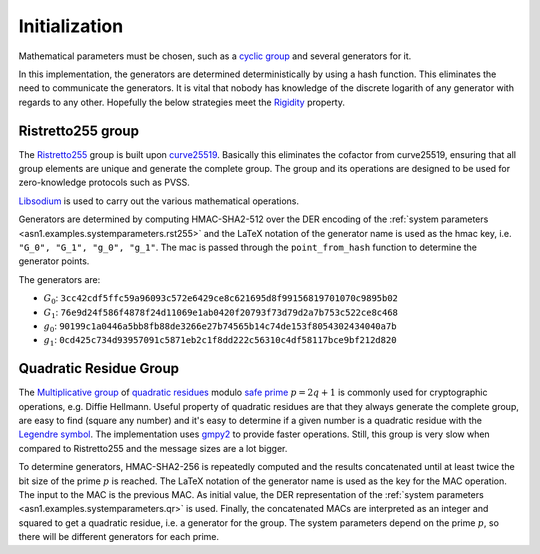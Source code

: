 Initialization
==============
Mathematical parameters must be chosen, such as a `cyclic group
<https://en.wikipedia.org/wiki/Cyclic_group>`_ and several generators for it.

In this implementation, the generators are determined deterministically by using a hash
function. This eliminates the need to communicate the generators. It is vital that nobody has
knowledge of the discrete logarith of any generator with regards to any other.  Hopefully the
below strategies meet the `Rigidity <https://safecurves.cr.yp.to/rigid.html>`_ property.

Ristretto255 group
------------------
The `Ristretto255 <https://ristretto.group/>`_ group is built upon `curve25519
<https://cr.yp.to/ecdh.html>`_.  Basically this eliminates the cofactor from curve25519,
ensuring that all group elements are unique and generate the complete group. The group and its
operations are designed to be used for zero-knowledge protocols such as PVSS.

`Libsodium <https://download.libsodium.org/doc/advanced/point-arithmetic/ristretto>`_ is used to
carry out the various mathematical operations.

Generators are determined by computing HMAC-SHA2-512 over the DER encoding of the :ref:`system
parameters <asn1.examples.systemparameters.rst255>` and the LaTeX notation of the generator name
is used as the hmac key, i.e. ``"G_0", "G_1", "g_0", "g_1"``.  The mac is passed through the
``point_from_hash`` function to determine the generator points.

The generators are:

* :math:`G_0`: ``3cc42cdf5ffc59a96093c572e6429ce8c621695d8f99156819701070c9895b02``
* :math:`G_1`: ``76e9d24f586f4878f24d11069e1ab0420f20793f73d79d2a7b753c522ce8c468``
* :math:`g_0`: ``90199c1a0446a5bb8fb88de3266e27b74565b14c74de153f8054302434040a7b``
* :math:`g_1`: ``0cd425c734d93957091c5871eb2c1f8dd222c56310c4df58117bce9bf212d820``


Quadratic Residue Group
-----------------------
The `Multiplicative group <https://en.wikipedia.org/wiki/Multiplicative_group>`_ of `quadratic
residues <https://en.wikipedia.org/wiki/Quadratic_residue>`_ modulo `safe prime
<https://en.wikipedia.org/wiki/Safe_prime>`_ :math:`p = 2q+1` is commonly used for cryptographic
operations, e.g. Diffie Hellmann. Useful property of quadratic residues are that they always
generate the complete group, are easy to find (square any number) and it's easy to determine if
a given number is a quadratic residue with the `Legendre symbol
<https://en.wikipedia.org/wiki/Legendre_symbol>`_.  The implementation uses `gmpy2
<https://pypi.org/project/gmpy2/>`_ to provide faster operations. Still, this group is very slow
when compared to Ristretto255 and the message sizes are a lot bigger.

To determine generators, HMAC-SHA2-256 is repeatedly computed and the results concatenated until
at least twice the bit size of the prime :math:`p` is reached.  The LaTeX notation of the
generator name is used as the key for the MAC operation. The input to the MAC is the previous
MAC. As initial value, the DER representation of the :ref:`system parameters
<asn1.examples.systemparameters.qr>` is used. Finally, the concatenated MACs are interpreted as
an integer and squared to get a quadratic residue, i.e.  a generator for the group. The system
parameters depend on the prime :math:`p`, so there will be different generators for each prime. 
